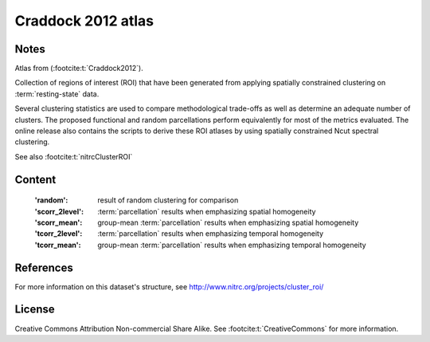 Craddock 2012 atlas
===================


Notes
-----
Atlas from (:footcite:t:`Craddock2012`).

Collection of regions of interest (ROI) that have been generated from applying
spatially constrained clustering on :term:`resting-state` data.

Several clustering statistics are used to compare methodological trade-offs
as well as determine an adequate number of clusters. The proposed functional
and random parcellations perform equivalently for most of the metrics evaluated.
The online release also contains the scripts to derive these ROI atlases
by using spatially constrained Ncut spectral clustering.

See also :footcite:t:`nitrcClusterROI`


Content
-------
    :'random': result of random clustering for comparison
    :'scorr_2level': :term:`parcellation`  results when emphasizing spatial homogeneity
    :'scorr_mean': group-mean :term:`parcellation` results when emphasizing spatial homogeneity
    :'tcorr_2level': :term:`parcellation` results when emphasizing temporal homogeneity
    :'tcorr_mean': group-mean :term:`parcellation` results when emphasizing temporal homogeneity


References
----------

.. footbibliography::

For more information on this dataset's structure,
see http://www.nitrc.org/projects/cluster_roi/


License
-------
Creative Commons Attribution Non-commercial Share Alike.
See :footcite:t:`CreativeCommons` for more information.

